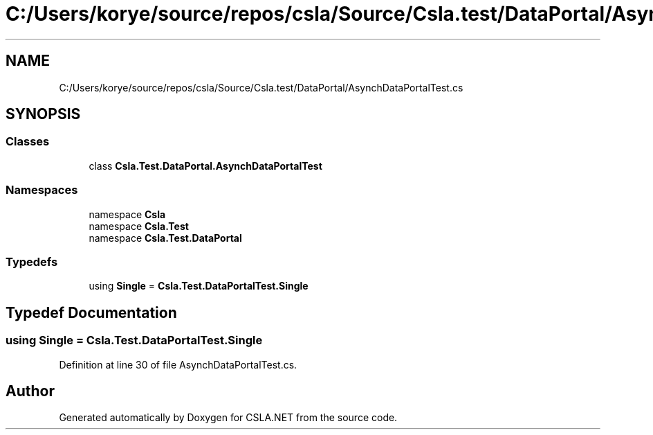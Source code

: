 .TH "C:/Users/korye/source/repos/csla/Source/Csla.test/DataPortal/AsynchDataPortalTest.cs" 3 "Wed Jul 21 2021" "Version 5.4.2" "CSLA.NET" \" -*- nroff -*-
.ad l
.nh
.SH NAME
C:/Users/korye/source/repos/csla/Source/Csla.test/DataPortal/AsynchDataPortalTest.cs
.SH SYNOPSIS
.br
.PP
.SS "Classes"

.in +1c
.ti -1c
.RI "class \fBCsla\&.Test\&.DataPortal\&.AsynchDataPortalTest\fP"
.br
.in -1c
.SS "Namespaces"

.in +1c
.ti -1c
.RI "namespace \fBCsla\fP"
.br
.ti -1c
.RI "namespace \fBCsla\&.Test\fP"
.br
.ti -1c
.RI "namespace \fBCsla\&.Test\&.DataPortal\fP"
.br
.in -1c
.SS "Typedefs"

.in +1c
.ti -1c
.RI "using \fBSingle\fP = \fBCsla\&.Test\&.DataPortalTest\&.Single\fP"
.br
.in -1c
.SH "Typedef Documentation"
.PP 
.SS "using \fBSingle\fP =  \fBCsla\&.Test\&.DataPortalTest\&.Single\fP"

.PP
Definition at line 30 of file AsynchDataPortalTest\&.cs\&.
.SH "Author"
.PP 
Generated automatically by Doxygen for CSLA\&.NET from the source code\&.
